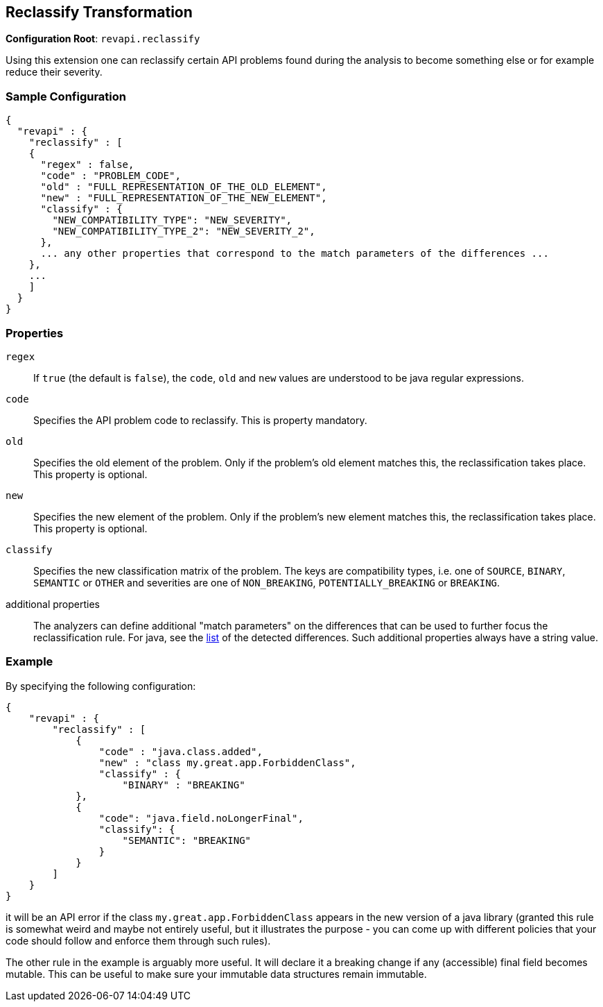 == Reclassify Transformation

*Configuration Root*: `revapi.reclassify`

Using this extension one can reclassify certain API problems found during the analysis to become something else or
for example reduce their severity.

=== Sample Configuration

```javascript
{
  "revapi" : {
    "reclassify" : [
    {
      "regex" : false,
      "code" : "PROBLEM_CODE",
      "old" : "FULL_REPRESENTATION_OF_THE_OLD_ELEMENT",
      "new" : "FULL_REPRESENTATION_OF_THE_NEW_ELEMENT",
      "classify" : {
        "NEW_COMPATIBILITY_TYPE": "NEW_SEVERITY",
        "NEW_COMPATIBILITY_TYPE_2": "NEW_SEVERITY_2",
      },
      ... any other properties that correspond to the match parameters of the differences ...
    },
    ...
    ]
  }
}
```

=== Properties

`regex`::
If `true` (the default is `false`), the `code`, `old` and `new` values are understood to be java regular expressions.
`code`::
Specifies the API problem code to reclassify. This is property mandatory.
`old`::
Specifies the old element of the problem. Only if the problem's old element matches this, the reclassification takes
place. This property is optional.
`new`::
Specifies the new element of the problem. Only if the problem's new element matches this, the reclassification takes
place. This property is optional.
`classify`::
Specifies the new classification matrix of the problem. The keys are compatibility types, i.e. one of `SOURCE`,
`BINARY`, `SEMANTIC` or `OTHER` and severities are one of `NON_BREAKING`, `POTENTIALLY_BREAKING` or `BREAKING`.
additional properties::
The analyzers can define additional "match parameters" on the differences that can be used to further focus the
reclassification rule. For java, see the link:../../revapi-java/differences.html[list] of the detected differences.
Such additional properties always have a string value.

=== Example

By specifying the following configuration:

```javascript
{
    "revapi" : {
        "reclassify" : [
            {
                "code" : "java.class.added",
                "new" : "class my.great.app.ForbiddenClass",
                "classify" : {
                    "BINARY" : "BREAKING"
            },
            {
                "code": "java.field.noLongerFinal",
                "classify": {
                    "SEMANTIC": "BREAKING"
                }
            }
        ]
    }
}
```

it will be an API error if the class `my.great.app.ForbiddenClass` appears in the new version of a java library (granted
this rule is somewhat weird and maybe not entirely useful, but it illustrates the purpose - you can come up with
different policies that your code should follow and enforce them through such rules).

The other rule in the example is arguably more useful. It will declare it a breaking change if any (accessible) final
field becomes mutable. This can be useful to make sure your immutable data structures remain immutable.
